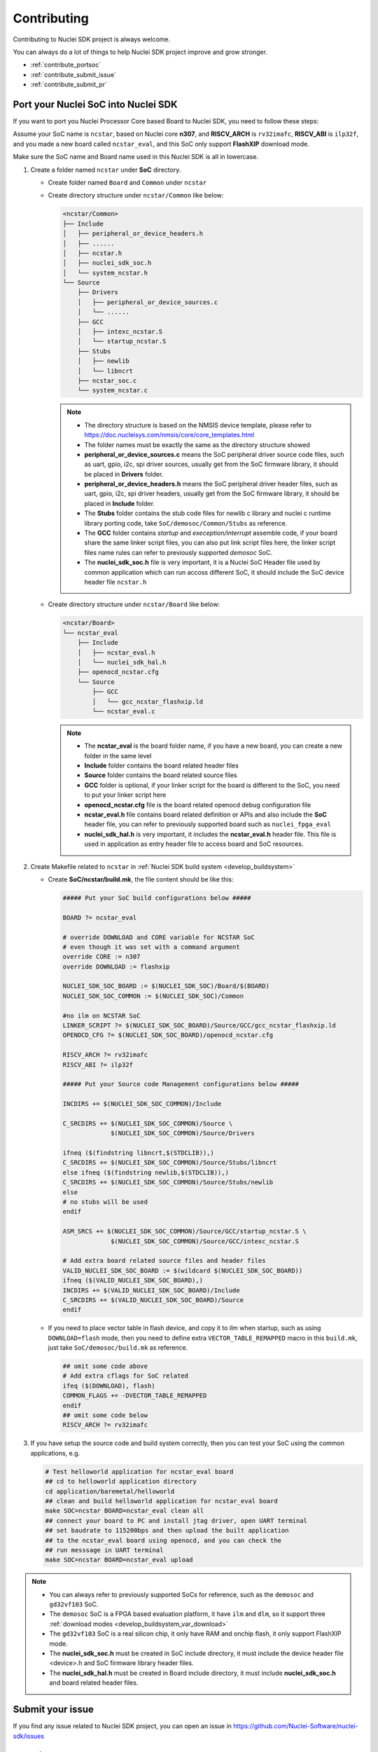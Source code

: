 .. _contribute:

Contributing
============

Contributing to Nuclei SDK project is always welcome.

You can always do a lot of things to help Nuclei SDK project
improve and grow stronger.

* :ref:`contribute_portsoc`
* :ref:`contribute_submit_issue`
* :ref:`contribute_submit_pr`

.. _contribute_portsoc:

Port your Nuclei SoC into Nuclei SDK
------------------------------------

If you want to port you Nuclei Processor Core based Board to Nuclei SDK,
you need to follow these steps:

Assume your SoC name is ``ncstar``, based on Nuclei core **n307**, and **RISCV_ARCH**
is ``rv32imafc``, **RISCV_ABI** is ``ilp32f``, and you made a new board called ``ncstar_eval``,
and this SoC only support **FlashXIP** download mode.

Make sure the SoC name and Board name used in this Nuclei SDK is all in lowercase.

1. Create a folder named ``ncstar`` under **SoC** directory.

   * Create folder named ``Board`` and ``Common`` under ``ncstar``
   * Create directory structure under ``ncstar/Common`` like below:

     .. code-block:: text

        <ncstar/Common>
        ├── Include
        │   ├── peripheral_or_device_headers.h
        │   ├── ......
        │   ├── ncstar.h
        │   ├── nuclei_sdk_soc.h
        │   └── system_ncstar.h
        └── Source
            ├── Drivers
            │   ├── peripheral_or_device_sources.c
            │   └── ......
            ├── GCC
            │   ├── intexc_ncstar.S
            │   └── startup_ncstar.S
            ├── Stubs
            │   ├── newlib
            │   └── libncrt
            ├── ncstar_soc.c
            └── system_ncstar.c

     .. note::

         * The directory structure is based on the NMSIS device template, please refer
           to https://doc.nucleisys.com/nmsis/core/core_templates.html
         * The folder names must be exactly the same as the directory structure showed
         * **peripheral_or_device_sources.c** means the SoC peripheral driver source code files,
           such as uart, gpio, i2c, spi driver sources, usually get from the SoC firmware library,
           it should be placed in **Drivers** folder.
         * **peripheral_or_device_headers.h** means the SoC peripheral driver header files,
           such  as uart, gpio, i2c, spi driver headers, usually get from the SoC firmware library,
           it should be placed in **Include** folder.
         * The **Stubs** folder contains the stub code files for newlib c library and nuclei c runtime
           library porting code, take ``SoC/demosoc/Common/Stubs`` as reference.
         * The **GCC** folder contains *startup* and *exeception/interrupt* assemble code,
           if your board share the same linker script files, you can also put link script files here,
           the linker script files name rules can refer to previously supported *demosoc* SoC.
         * The **nuclei_sdk_soc.h** file is very important, it is a Nuclei SoC Header file used
           by common application which can run accoss different SoC, it should include the SoC device
           header file ``ncstar.h``

   * Create directory structure under ``ncstar/Board`` like below:

     .. code-block:: text

        <ncstar/Board>
        └── ncstar_eval
            ├── Include
            │   ├── ncstar_eval.h
            │   └── nuclei_sdk_hal.h
            ├── openocd_ncstar.cfg
            └── Source
                ├── GCC
                │   └── gcc_ncstar_flashxip.ld
                └── ncstar_eval.c

     .. note::

         * The **ncstar_eval** is the board folder name, if you have a new board,
           you can create a new folder in the same level
         * **Include** folder contains the board related header files
         * **Source** folder contains the board related source files
         * **GCC** folder is optional, if your linker script for the board is different
           to the SoC, you need to put your linker script here
         * **openocd_ncstar.cfg** file is the board related openocd debug configuration file
         * **ncstar_eval.h** file contains board related definition or APIs and also include
           the **SoC** header file, you can refer to previously supported board such as ``nuclei_fpga_eval``
         * **nuclei_sdk_hal.h** is very important, it includes the **ncstar_eval.h** header file.
           This file is used in application as entry header file to access board and SoC resources.


2. Create Makefile related to ``ncstar`` in :ref:`Nuclei SDK build system <develop_buildsystem>`

   * Create **SoC/ncstar/build.mk**, the file content should be like this:

     .. code-block:: Makefile

        ##### Put your SoC build configurations below #####

        BOARD ?= ncstar_eval

        # override DOWNLOAD and CORE variable for NCSTAR SoC
        # even though it was set with a command argument
        override CORE := n307
        override DOWNLOAD := flashxip

        NUCLEI_SDK_SOC_BOARD := $(NUCLEI_SDK_SOC)/Board/$(BOARD)
        NUCLEI_SDK_SOC_COMMON := $(NUCLEI_SDK_SOC)/Common

        #no ilm on NCSTAR SoC
        LINKER_SCRIPT ?= $(NUCLEI_SDK_SOC_BOARD)/Source/GCC/gcc_ncstar_flashxip.ld
        OPENOCD_CFG ?= $(NUCLEI_SDK_SOC_BOARD)/openocd_ncstar.cfg

        RISCV_ARCH ?= rv32imafc
        RISCV_ABI ?= ilp32f

        ##### Put your Source code Management configurations below #####

        INCDIRS += $(NUCLEI_SDK_SOC_COMMON)/Include

        C_SRCDIRS += $(NUCLEI_SDK_SOC_COMMON)/Source \
                     $(NUCLEI_SDK_SOC_COMMON)/Source/Drivers

        ifneq ($(findstring libncrt,$(STDCLIB)),)
        C_SRCDIRS += $(NUCLEI_SDK_SOC_COMMON)/Source/Stubs/libncrt
        else ifneq ($(findstring newlib,$(STDCLIB)),)
        C_SRCDIRS += $(NUCLEI_SDK_SOC_COMMON)/Source/Stubs/newlib
        else
        # no stubs will be used
        endif

        ASM_SRCS += $(NUCLEI_SDK_SOC_COMMON)/Source/GCC/startup_ncstar.S \
                     $(NUCLEI_SDK_SOC_COMMON)/Source/GCC/intexc_ncstar.S

        # Add extra board related source files and header files
        VALID_NUCLEI_SDK_SOC_BOARD := $(wildcard $(NUCLEI_SDK_SOC_BOARD))
        ifneq ($(VALID_NUCLEI_SDK_SOC_BOARD),)
        INCDIRS += $(VALID_NUCLEI_SDK_SOC_BOARD)/Include
        C_SRCDIRS += $(VALID_NUCLEI_SDK_SOC_BOARD)/Source
        endif

   * If you need to place vector table in flash device, and copy it to ilm when startup, such as
     using ``DOWNLOAD=flash`` mode, then you need to define extra ``VECTOR_TABLE_REMAPPED`` macro
     in this ``build.mk``, just take ``SoC/demosoc/build.mk`` as reference.

     .. code-block:: Makefile

        ## omit some code above
        # Add extra cflags for SoC related
        ifeq ($(DOWNLOAD), flash)
        COMMON_FLAGS += -DVECTOR_TABLE_REMAPPED
        endif
        ## omit some code below
        RISCV_ARCH ?= rv32imafc

3. If you have setup the source code and build system correctly, then you can test
   your SoC using the common applications, e.g.

   .. code-block:: shell

      # Test helloworld application for ncstar_eval board
      ## cd to helloworld application directory
      cd application/baremetal/helloworld
      ## clean and build helloworld application for ncstar_eval board
      make SOC=ncstar BOARD=ncstar_eval clean all
      ## connect your board to PC and install jtag driver, open UART terminal
      ## set baudrate to 115200bps and then upload the built application
      ## to the ncstar_eval board using openocd, and you can check the
      ## run messsage in UART terminal
      make SOC=ncstar BOARD=ncstar_eval upload


.. note::

   * You can always refer to previously supported SoCs for reference,
     such as the ``demosoc`` and ``gd32vf103`` SoC.
   * The ``demosoc`` SoC is a FPGA based evaluation platform, it have
     ``ilm`` and ``dlm``, so it support three
     :ref:`download modes <develop_buildsystem_var_download>`
   * The ``gd32vf103`` SoC is a real silicon chip, it only have RAM and onchip
     flash, it only support FlashXIP mode.
   * The **nuclei_sdk_soc.h** must be created in SoC include directory, it must
     include the device header file <device>.h and SoC firmware library header files.
   * The **nuclei_sdk_hal.h** must be created in Board include directory, it must
     include **nuclei_sdk_soc.h** and board related header files.


.. _contribute_submit_issue:

Submit your issue
-----------------

If you find any issue related to Nuclei SDK project,
you can open an issue in https://github.com/Nuclei-Software/nuclei-sdk/issues


.. _contribute_submit_pr:

Submit your pull request
------------------------

If you want to contribute your code to Nuclei SDK project,
you can open an pull request in https://github.com/Nuclei-Software/nuclei-sdk/pulls

Regarding to code style, please refer to :ref:`develop_codestyle`.

.. _contribute_git_guide:

Git commit guide
----------------

If you want to contribute your code, make sure you follow the guidance
of git commit, see here https://chris.beams.io/posts/git-commit/ for details

* Use the present tense ("Add feature" not "Added feature")
* Use the imperative mood ("Move cursor to..." not "Moves cursor to...")
* Limit the first line to 80 characters or less
* Refer github issues and pull requests liberally using ``#``
* Write the commit message with an category name and colon:

    - soc: changes related to soc
    - board: changes related to board support packages
    - nmsis: changes related to NMSIS
    - build: changes releated to build system
    - library: changes related to libraries
    - rtos: changes related to rtoses
    - test: changes related to test cases
    - doc: changes related to documentation
    - ci: changes related to ci environment
    - application: changes related to applications
    - misc: changes not categorized
    - env: changes related to environment

